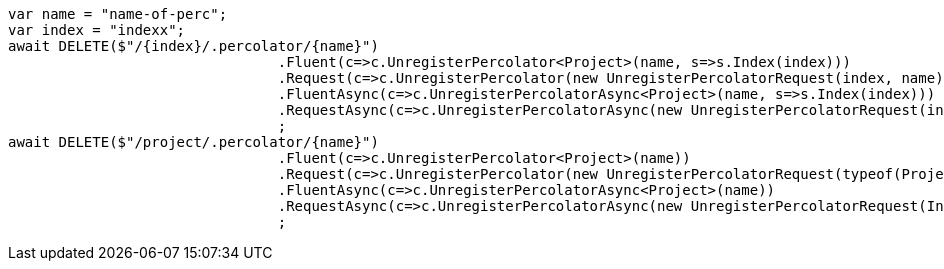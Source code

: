 [source, csharp]
----
var name = "name-of-perc";
var index = "indexx";
await DELETE($"/{index}/.percolator/{name}")
				.Fluent(c=>c.UnregisterPercolator<Project>(name, s=>s.Index(index)))
				.Request(c=>c.UnregisterPercolator(new UnregisterPercolatorRequest(index, name)))
				.FluentAsync(c=>c.UnregisterPercolatorAsync<Project>(name, s=>s.Index(index)))
				.RequestAsync(c=>c.UnregisterPercolatorAsync(new UnregisterPercolatorRequest(index, name)))
				;
await DELETE($"/project/.percolator/{name}")
				.Fluent(c=>c.UnregisterPercolator<Project>(name))
				.Request(c=>c.UnregisterPercolator(new UnregisterPercolatorRequest(typeof(Project), name)))
				.FluentAsync(c=>c.UnregisterPercolatorAsync<Project>(name))
				.RequestAsync(c=>c.UnregisterPercolatorAsync(new UnregisterPercolatorRequest(IndexName.From<Project>(), name)))
				;
----
